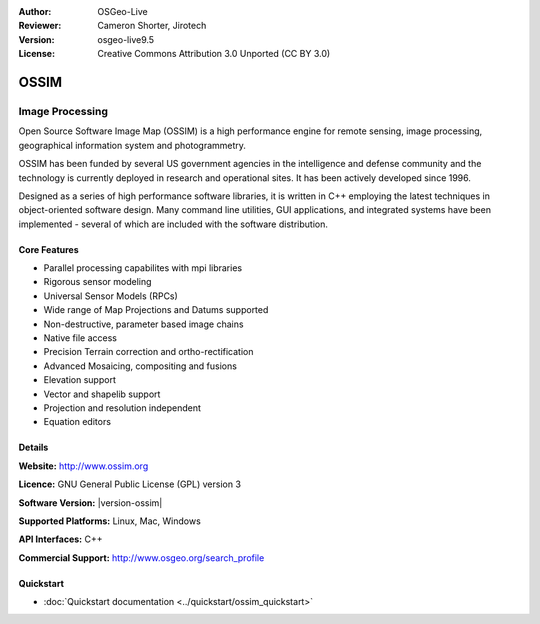 :Author: OSGeo-Live
:Reviewer: Cameron Shorter, Jirotech
:Version: osgeo-live9.5
:License: Creative Commons Attribution 3.0 Unported (CC BY 3.0)

.. image:: /images/project_logos/logo-ossim.png
  :alt: project logo
  :align: right
  :target: http://www.ossim.org/

.. image:: /images/logos/OSGeo_project.png
  :scale: 100 %
  :alt: OSGeo Project
  :align: right
  :target: http://www.osgeo.org


OSSIM
================================================================================

Image Processing
~~~~~~~~~~~~~~~~~~~~~~~~~~~~~~~~~~~~~~~~~~~~~~~~~~~~~~~~~~~~~~~~~~~~~~~~~~~~~~~~

Open Source Software Image Map (OSSIM) is a high performance engine for remote sensing, image processing, geographical information system and photogrammetry.

OSSIM has been funded by several US government agencies in the intelligence and defense community and the technology is currently deployed in research and operational sites. It has been actively developed since 1996. 

Designed as a series of high performance software libraries, it is written in C++ employing the latest techniques in object-oriented software design.
Many command line utilities, GUI applications, and integrated systems have been implemented - several of which are included with the software distribution.


Core Features
--------------------------------------------------------------------------------

.. image:: /images/screenshots/800x600/ossim-imagelinker.jpg
  :scale: 70 %
  :alt: screenshot
  :align: right

* Parallel processing capabilites with mpi libraries
* Rigorous sensor modeling
* Universal Sensor Models (RPCs)
* Wide range of Map Projections and Datums supported
* Non-destructive, parameter based image chains
* Native file access
* Precision Terrain correction and ortho-rectification
* Advanced Mosaicing, compositing and fusions
* Elevation support
* Vector and shapelib support
* Projection and resolution independent
* Equation editors

Details
--------------------------------------------------------------------------------

**Website:** http://www.ossim.org

**Licence:** GNU General Public License (GPL) version 3

**Software Version:** |version-ossim|

**Supported Platforms:** Linux, Mac, Windows

**API Interfaces:** C++

**Commercial Support:** http://www.osgeo.org/search_profile


Quickstart
--------------------------------------------------------------------------------

* :doc:`Quickstart documentation <../quickstart/ossim_quickstart>`
